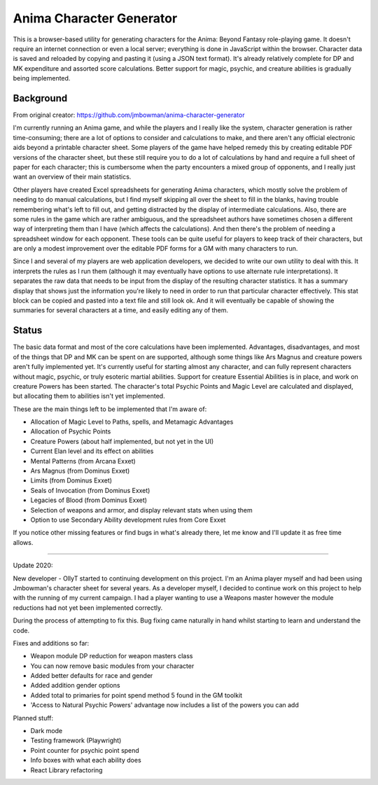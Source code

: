 Anima Character Generator
=========================

This is a browser-based utility for generating characters for the Anima: Beyond
Fantasy role-playing game.  It doesn't require an internet connection or even a
local server; everything is done in JavaScript within the browser.  Character
data is saved and reloaded by copying and pasting it (using a JSON text
format).  It's already relatively complete for DP and MK expenditure and
assorted score calculations.  Better support for magic, psychic, and creature
abilities is gradually being implemented.

Background
----------
From original creator: https://github.com/jmbowman/anima-character-generator

I'm currently running an Anima game, and while the players and I really like
the system, character generation is rather time-consuming; there are a lot of
options to consider and calculations to make, and there aren't any official
electronic aids beyond a printable character sheet.  Some players of the game
have helped remedy this by creating editable PDF versions of the character
sheet, but these still require you to do a lot of calculations by hand and
require a full sheet of paper for each character; this is cumbersome when the
party encounters a mixed group of opponents, and I really just want an
overview of their main statistics.

Other players have created Excel spreadsheets for generating Anima characters,
which mostly solve the problem of needing to do manual calculations, but I find
myself skipping all over the sheet to fill in the blanks, having trouble
remembering what's left to fill out, and getting distracted by the display of
intermediate calculations.  Also, there are some rules in the game which are
rather ambiguous, and the spreadsheet authors have sometimes chosen a
different way of interpreting them than I have (which affects the
calculations).  And then there's the problem of needing a spreadsheet window
for each opponent.  These tools can be quite useful for players to keep track
of their characters, but are only a modest improvement over the editable PDF
forms for a GM with many characters to run.

Since I and several of my players are web application developers, we decided to
write our own utility to deal with this.  It interprets the rules as I run
them (although it may eventually have options to use alternate rule
interpretations).  It separates the raw data that needs to be input from the
display of the resulting character statistics.  It has a summary display that
shows just the information you're likely to need in order to run that
particular character effectively.  This stat block can be copied and pasted
into a text file and still look ok.  And it will eventually be capable of
showing the summaries for several characters at a time, and easily editing any
of them.

Status
------
The basic data format and most of the core calculations have been implemented.
Advantages, disadvantages, and most of the things that DP and MK can be spent
on are supported, although some things like Ars Magnus and creature powers
aren't fully implemented yet.  It's currently useful for starting almost any
character, and can fully represent characters without magic, psychic, or truly
esoteric martial abilities.  Support for creature Essential Abilities is in
place, and work on creature Powers has been started.  The character's total
Psychic Points and Magic Level are calculated and displayed, but allocating
them to abilities isn't yet implemented.

These are the main things left to be implemented that I'm aware of:

* Allocation of Magic Level to Paths, spells, and Metamagic Advantages
* Allocation of Psychic Points
* Creature Powers (about half implemented, but not yet in the UI)
* Current Elan level and its effect on abilities
* Mental Patterns (from Arcana Exxet)
* Ars Magnus (from Dominus Exxet)
* Limits (from Dominus Exxet)
* Seals of Invocation (from Dominus Exxet)
* Legacies of Blood (from Dominus Exxet)
* Selection of weapons and armor, and display relevant stats when using them
* Option to use Secondary Ability development rules from Core Exxet

If you notice other missing features or find bugs in what's already there, let
me know and I'll update it as free time allows.

----------

Update 2020:

New developer - OllyT started to continuing development on this project. I'm
an Anima player myself and had been using Jmbowman's character sheet for several
years. As a developer myself, I decided to continue work on this project to
help with the running of my current campaign. I had a player wanting to use a
Weapons master however the module reductions had not yet been
implemented correctly.

During the process of attempting to fix this. Bug fixing came naturally in hand
whilst starting to learn and understand the code.

Fixes and additions so far:

* Weapon module DP reduction for weapon masters class
* You can now remove basic modules from your character
* Added better defaults for race and gender
* Added addition gender options
* Added total to primaries for point spend method 5 found in the GM toolkit
* 'Access to Natural Psychic Powers' advantage now includes a list of the powers you can add

Planned stuff:

* Dark mode
* Testing framework (Playwright)
* Point counter for psychic point spend
* Info boxes with what each ability does
* React Library refactoring
